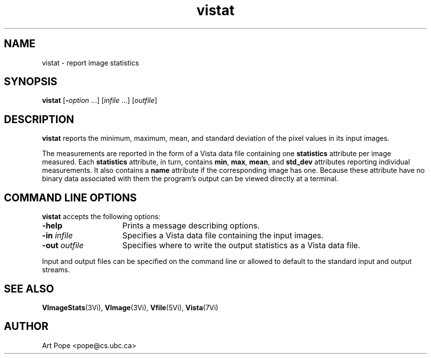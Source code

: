 .ds Vn 1.12
.TH vistat 1Vi "24 April 1993" "Vista Version \*(Vn"
.SH NAME
vistat \- report image statistics
.SH SYNOPSIS
\fBvistat\fR [\fB-\fIoption\fR ...] [\fIinfile\fP ...] [\fIoutfile\fP]
.SH DESCRIPTION
\fBvistat\fP reports the minimum, maximum, mean, and standard deviation of
the pixel values in its input images.
.PP
The measurements are reported in the form of a Vista data file containing
one \fBstatistics\fP attribute per image measured. Each \fBstatistics\fP
attribute, in turn, contains \fBmin\fP, \fBmax\fP, \fBmean\fP, and 
\fBstd_dev\fP attributes reporting individual measurements. It also
contains a \fBname\fP attribute if the corresponding image has one.
Because these attribute have no binary data associated with them the
program's output can be viewed directly at a terminal.
.SH "COMMAND LINE OPTIONS"
\fBvistat\fP accepts the following options:
.IP \fB-help\fP 15n
Prints a message describing options.
.IP "\fB-in\fP \fIinfile\fP"
Specifies a Vista data file containing the input images.
.IP "\fB-out\fP \fIoutfile\fP"
Specifies where to write the output statistics as a Vista data file.
.PP
Input and output files can be specified on the command line or allowed to
default to the standard input and output streams.
.SH "SEE ALSO"
.na
.nh
.BR VImageStats (3Vi),
.BR VImage (3Vi),
.BR Vfile (5Vi),
.BR Vista (7Vi)
.hy
.ad
.SH AUTHOR
Art Pope <pope@cs.ubc.ca>
